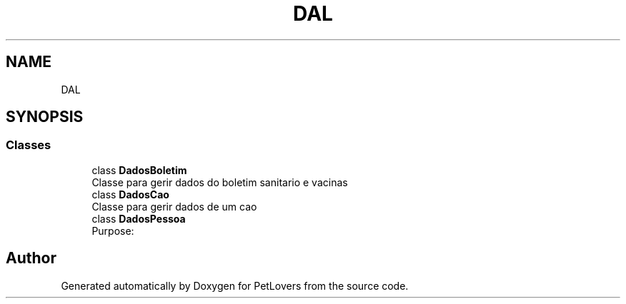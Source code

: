 .TH "DAL" 3 "Mon Jun 8 2020" "PetLovers" \" -*- nroff -*-
.ad l
.nh
.SH NAME
DAL
.SH SYNOPSIS
.br
.PP
.SS "Classes"

.in +1c
.ti -1c
.RI "class \fBDadosBoletim\fP"
.br
.RI "Classe para gerir dados do boletim sanitario e vacinas "
.ti -1c
.RI "class \fBDadosCao\fP"
.br
.RI "Classe para gerir dados de um cao "
.ti -1c
.RI "class \fBDadosPessoa\fP"
.br
.RI "Purpose: "
.in -1c
.SH "Author"
.PP 
Generated automatically by Doxygen for PetLovers from the source code\&.
